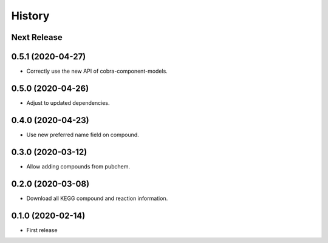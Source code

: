 =======
History
=======

Next Release
------------

0.5.1 (2020-04-27)
------------------
* Correctly use the new API of cobra-component-models.

0.5.0 (2020-04-26)
------------------
* Adjust to updated dependencies.

0.4.0 (2020-04-23)
------------------
* Use new preferred name field on compound.

0.3.0 (2020-03-12)
------------------
* Allow adding compounds from pubchem.

0.2.0 (2020-03-08)
------------------
* Download all KEGG compound and reaction information.

0.1.0 (2020-02-14)
------------------
* First release
